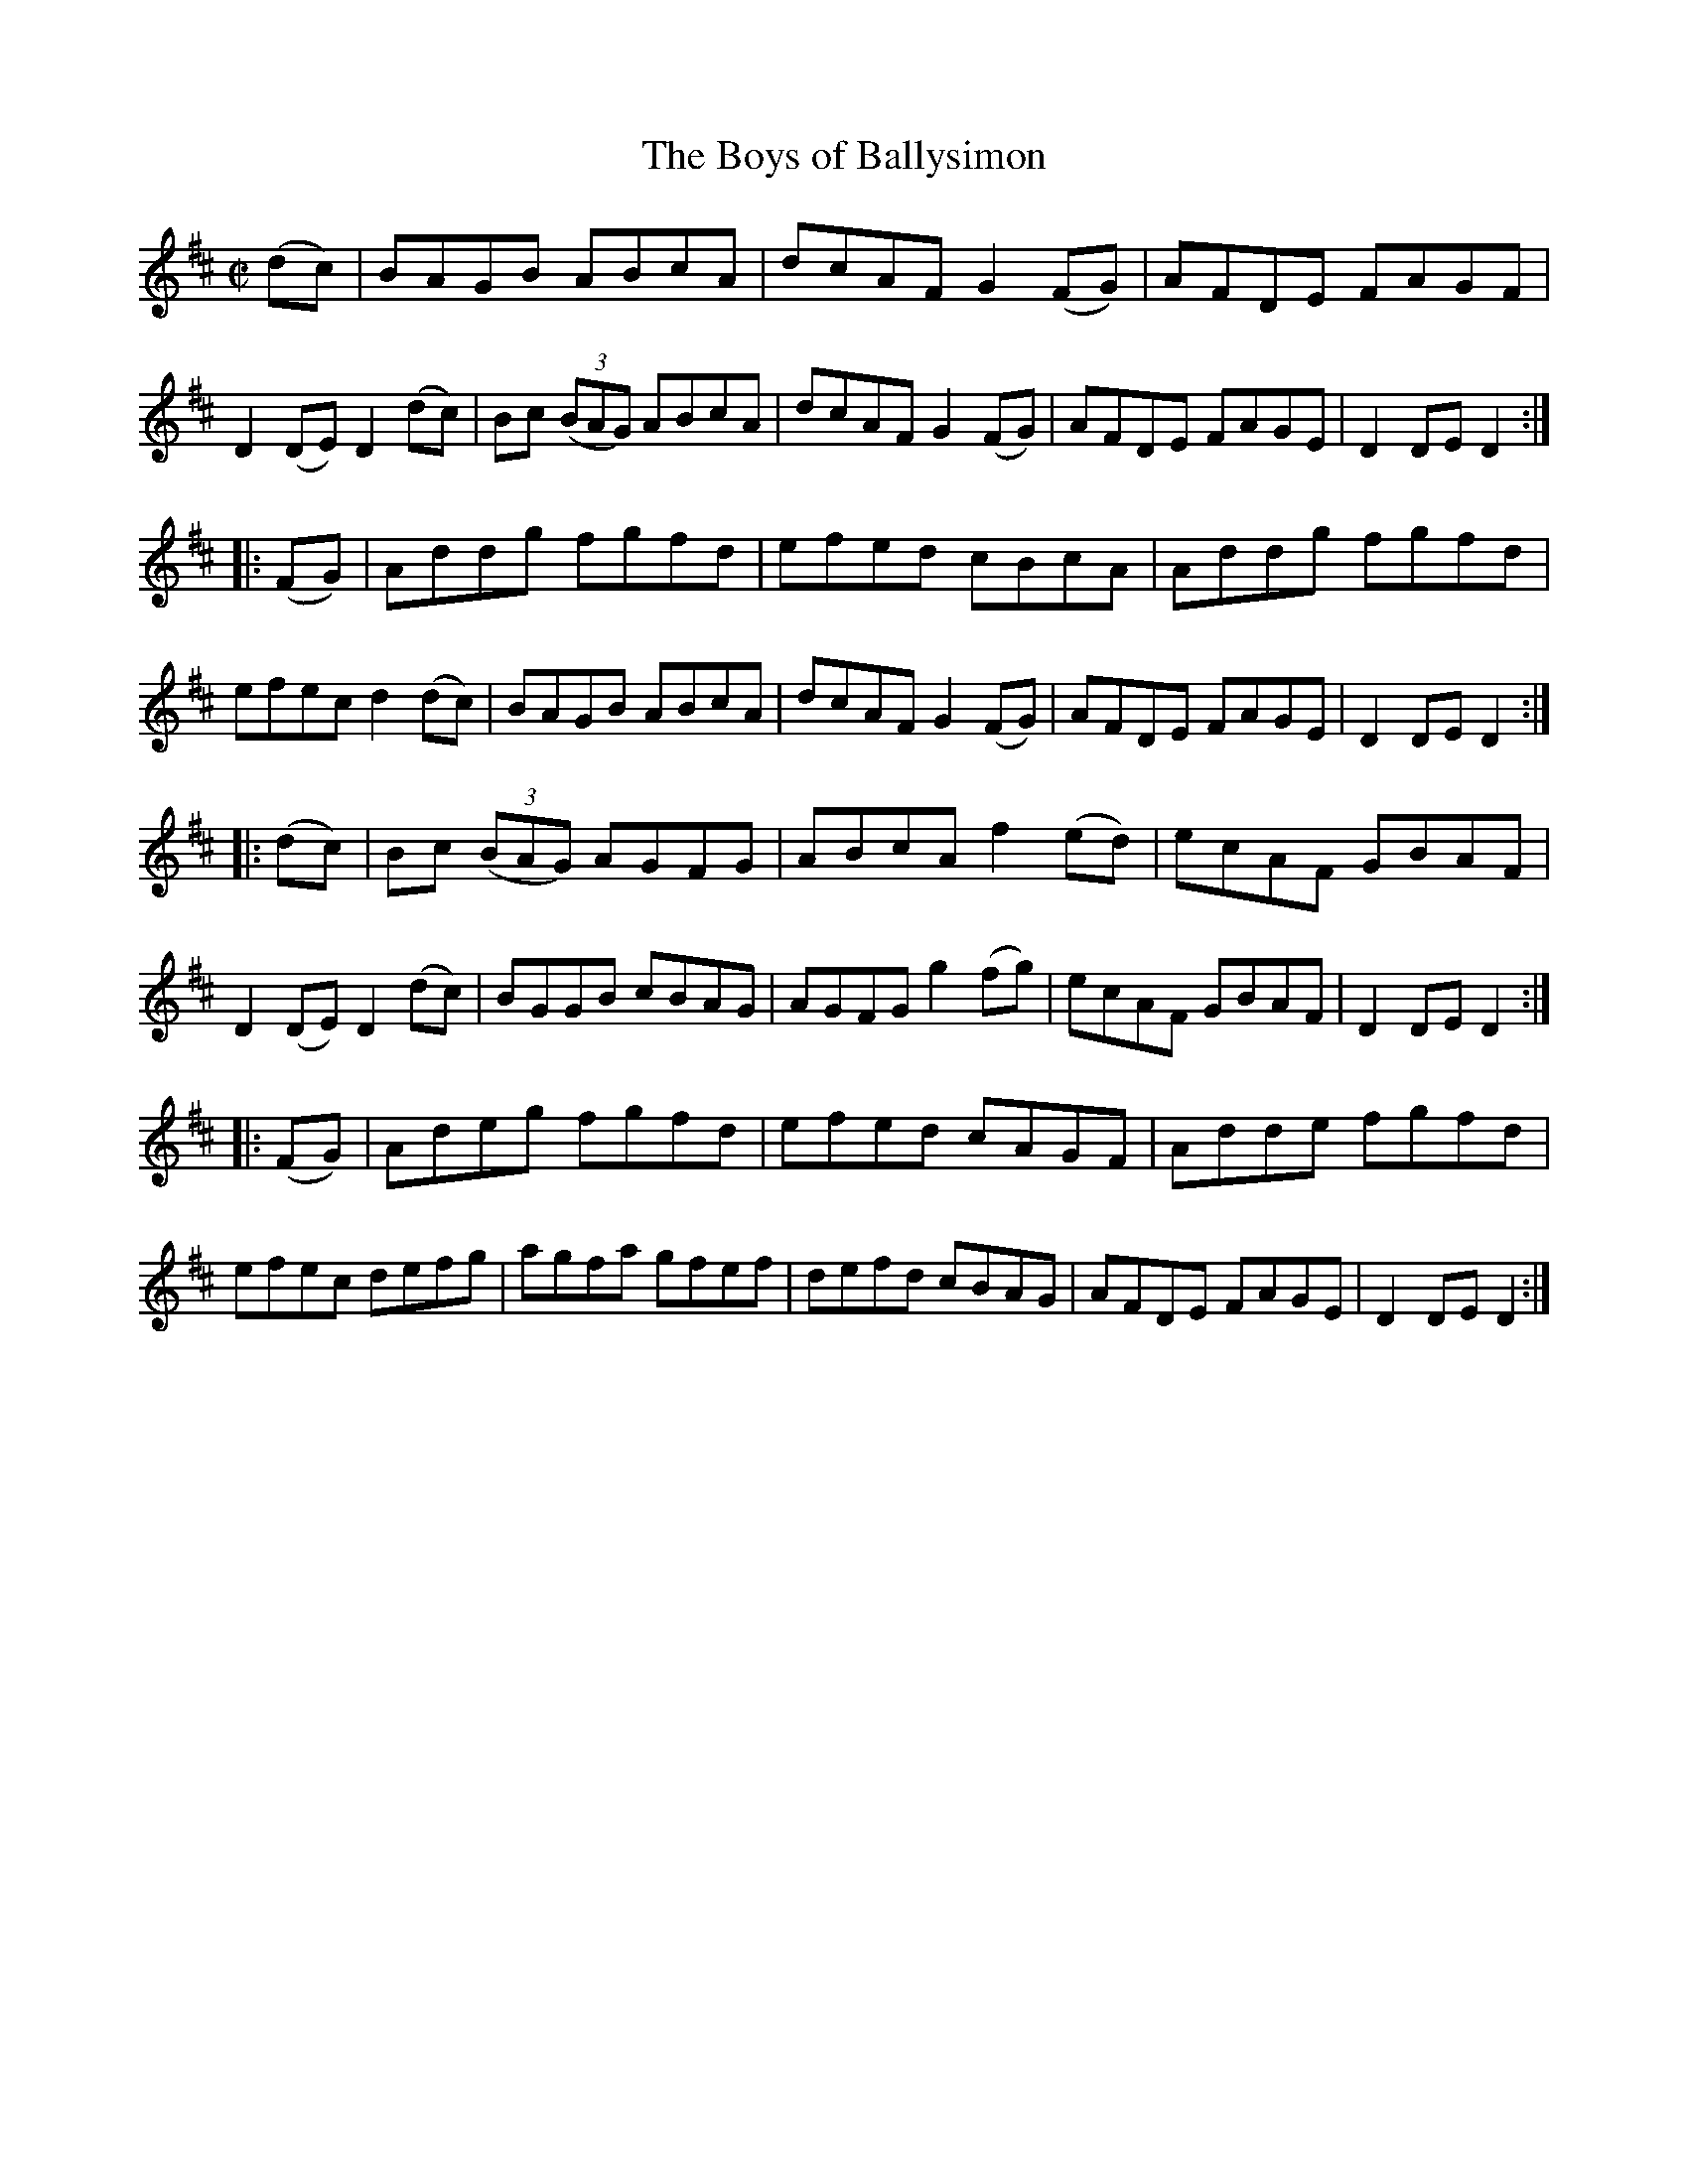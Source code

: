 X:1594
T:The Boys of Ballysimon
M:C|
L:1/8
R:Hornpipe
B:O'Neill's 1594
N:"Collected by Cronin."
K:D
(dc)|BAGB ABcA|dcAF G2 (FG)|AFDE FAGF|D2 (DE) D2 (dc)|\
Bc (3(BAG) ABcA|dcAF G2 (FG)|AFDE FAGE|D2 DE D2:|
|:(FG)|Addg fgfd|efed cBcA|Addg fgfd|efec d2 (dc)|\
BAGB ABcA|dcAF G2 (FG)|AFDE FAGE|D2 DE D2:|
|:(dc)|Bc (3(BAG) AGFG|ABcA f2 (ed)|ecAF GBAF|D2 (DE) D2 (dc)|\
BGGB cBAG|AGFG g2 (fg)|ecAF GBAF|D2 DE D2:|
|:(FG)|Adeg fgfd|efed cAGF|Adde fgfd|efec defg|\
agfa gfef|defd cBAG|AFDE FAGE|D2 DE D2:|
